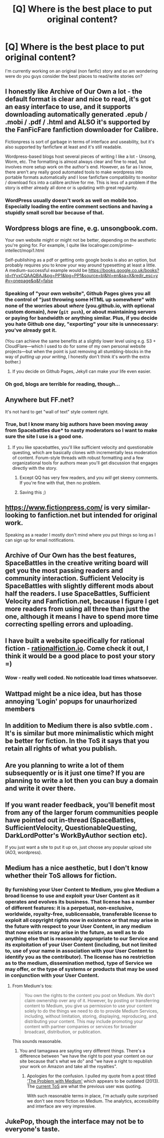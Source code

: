 #+TITLE: [Q] Where is the best place to put original content?

* [Q] Where is the best place to put original content?
:PROPERTIES:
:Author: Luminnaran
:Score: 13
:DateUnix: 1454639356.0
:DateShort: 2016-Feb-05
:END:
I'm currently working on an original (non fanfic) story and so am wondering were do you guys consider the best places to read/write stories on?


** I honestly like Archive of Our Own a lot - the default format is clear and nice to read, it's got an easy interface to use, and it supports downloading automatically generated .epub / .mobi / .pdf / .html and ALSO it's supported by the FanFicFare fanfiction downloader for Calibre.

Fictionpress is sort of garbage in terms of interface and useability, but it's also supported by fanficfare at least and it's still readable.

Wordpress-based blogs host several pieces of writing I like a lot - Unsong, Worm, etc. The formatting is almost always clear and fine to read, but involves more setup work on the author's end. However, as far as I know, there aren't any really good automated tools to make wordpress into portable formats automatically and I lose fanficfare compatibility to monitor / download fics into a calibre archive for me. This is less of a problem if the story is either already all done or is updating with great regularity.
:PROPERTIES:
:Author: Escapement
:Score: 20
:DateUnix: 1454641504.0
:DateShort: 2016-Feb-05
:END:

*** WordPress usually doesn't work as well on mobile too. Especially loading the entire comment sections and having a stupidly small scroll bar because of that.
:PROPERTIES:
:Author: RMcD94
:Score: 3
:DateUnix: 1454662509.0
:DateShort: 2016-Feb-05
:END:


** Wordpress blogs are fine, e.g. unsongbook.com.

Your own website might or might not be better, depending on the aesthetic you're going for. For example, I quite like localroger.com/prime-intellect/mopi1.html

Self-publishing as a pdf or getting onto google books is also an option, but probably requires you to know your way around typesetting at least a little. A medium-successful example would be [[https://books.google.co.uk/books?id=tYyxCQAAQBAJ&pg=PP1&lpg=PP1&source=bl&hl=en&sa=X&redir_esc=y#v=onepage&q&f=false]]
:PROPERTIES:
:Author: Charlie___
:Score: 6
:DateUnix: 1454641298.0
:DateShort: 2016-Feb-05
:END:

*** Speaking of "your own website", Github Pages gives you all the control of "just throwing some HTML up somewhere" with none of the worries about /where/ (you.github.io, with optional custom domain), /how/ (=git push=), or about maintaining servers or paying for bandwidth or anything similar. Plus, if you decide you hate Github one day, "exporting" your site is unnecessary: you've already got it.

(You can achieve the same benefits at a slightly lower level using e.g. S3 + CloudFlare---which I used to do for some of my own personal website projects---but when the point is just removing all stumbling-blocks in the way of /putting up your writing/, I honestly don't think it's worth the extra bother.)
:PROPERTIES:
:Author: derefr
:Score: 3
:DateUnix: 1454676618.0
:DateShort: 2016-Feb-05
:END:

**** If you decide on Github Pages, Jekyll can make your life even easier.
:PROPERTIES:
:Author: Peragot
:Score: 1
:DateUnix: 1455423049.0
:DateShort: 2016-Feb-14
:END:


*** Oh god, blogs are terrible for reading, though...
:PROPERTIES:
:Author: elevul
:Score: 1
:DateUnix: 1454713606.0
:DateShort: 2016-Feb-06
:END:


** Anywhere but FF.net?

It's not hard to get "wall of text" style content right.
:PROPERTIES:
:Author: Uncaffeinated
:Score: 3
:DateUnix: 1454641123.0
:DateShort: 2016-Feb-05
:END:

*** True, but I know many big authors have been moving away from Spacebattles due* to nasty moderators so I want to make sure the site I use is a good one.
:PROPERTIES:
:Author: Luminnaran
:Score: 7
:DateUnix: 1454641381.0
:DateShort: 2016-Feb-05
:END:

**** If you like spacebattles, you'll like sufficient velocity and questionable questing, which are basically clones with incrementally less moderation of content. Forum-style threads with robust formatting and a few organizational tools for authors mean you'll get discussion that engages directly with the story.
:PROPERTIES:
:Score: 6
:DateUnix: 1454670214.0
:DateShort: 2016-Feb-05
:END:

***** Except QQ has very few readers, and you /will/ get skeevy comments. If you're fine with that, then no problem.
:PROPERTIES:
:Author: FuguofAnotherWorld
:Score: 1
:DateUnix: 1454693906.0
:DateShort: 2016-Feb-05
:END:


***** Saving this ;)
:PROPERTIES:
:Author: MatterBeam
:Score: 1
:DateUnix: 1455574164.0
:DateShort: 2016-Feb-16
:END:


** [[https://www.fictionpress.com/]] is very similar-looking to fanfiction.net but intended for original work.

Speaking as a reader I mostly don't mind where you put things so long as I can sign up for email notifications.
:PROPERTIES:
:Author: noggin-scratcher
:Score: 3
:DateUnix: 1454674572.0
:DateShort: 2016-Feb-05
:END:


** Archive of Our Own has the best features, SpaceBattles in the creative writing board will get you the most passing readers and community interaction. Sufficient Velocity is SpaceBattles with slightly different mods about half the readers. I use SpaceBattles, Sufficient Velocity and Fanfiction.net, because I figure I get more readers from using all three than just the one, although it means I have to spend more time correcting spelling errors and uploading.
:PROPERTIES:
:Author: FuguofAnotherWorld
:Score: 3
:DateUnix: 1454695357.0
:DateShort: 2016-Feb-05
:END:


** I have built a website specifically for rational fiction - [[http://rationalfiction.io][rationalfiction.io]]. Come check it out, I think it would be a good place to post your story =)
:PROPERTIES:
:Author: raymestalez
:Score: 2
:DateUnix: 1454682706.0
:DateShort: 2016-Feb-05
:END:

*** Wow - really well coded. No noticeable load times whatsoever.
:PROPERTIES:
:Author: TennisMaster2
:Score: 1
:DateUnix: 1454784323.0
:DateShort: 2016-Feb-06
:END:


** Wattpad might be a nice idea, but has those annoying 'Login' popups for unaurhorized members
:PROPERTIES:
:Author: ShareDVI
:Score: 1
:DateUnix: 1454668630.0
:DateShort: 2016-Feb-05
:END:


** In addition to Medium there is also svbtle.com . It's is similar but more minimalistic which might be better for fiction. In the ToS it says that you retain all rights of what you publish.
:PROPERTIES:
:Author: lehyde
:Score: 1
:DateUnix: 1454686788.0
:DateShort: 2016-Feb-05
:END:


** Are you planning to write a lot of them subsequently or is it just one time? If you are planning to write a lot then you can buy a domain and write it over there.
:PROPERTIES:
:Author: proximusivy
:Score: 1
:DateUnix: 1454697649.0
:DateShort: 2016-Feb-05
:END:


** If you want reader feedback, you'll benefit most from any of the larger forum communities people have pointed out in-thread (SpaceBattles, SufficientVelocity, QuestionableQuesting, DarkLordPotter's WorkByAuthor section etc).

If you just want a site to put it up on, just choose any popular upload site (AO3, wordpress).
:PROPERTIES:
:Author: ggrey7
:Score: 1
:DateUnix: 1454725030.0
:DateShort: 2016-Feb-06
:END:


** Medium has a nice aesthetic, but I don't know whether their ToS allows for fiction.
:PROPERTIES:
:Author: TennisMaster2
:Score: 1
:DateUnix: 1454648619.0
:DateShort: 2016-Feb-05
:END:

*** By furnishing your User Content to Medium, you give Medium a broad license to use and exploit your User Content as it operates and evolves its business. That license has a number of different features: *it is a perpetual, non-exclusive, worldwide, royalty-free, sublicensable, transferable license to exploit all copyright rights now in existence or that may arise in the future with respect to your User Content, in any medium that now exists or may arise in the future*, as well as to do anything else that is reasonably appropriate to our Service and its exploitation of your User Content (including, but not limited to, use of your name in association with your User Content to identify you as the contributor). The license has no restriction as to the medium, dissemination method, type of Service we may offer, or the type of systems or products that may be used in conjunction with your User Content.
:PROPERTIES:
:Author: tamagawa
:Score: 4
:DateUnix: 1454673105.0
:DateShort: 2016-Feb-05
:END:

**** From Medium's tos:

#+begin_quote
  You own the rights to the content you post on Medium. We don't claim ownership over any of it. However, by posting or transferring content to Medium, you give us permission to use your content solely to do the things we need to do to provide Medium Services, including, without limitation, storing, displaying, reproducing, and distributing your content. This may include promoting your content with partner companies or services for broader broadcast, distribution, or publication.
#+end_quote

This sounds reasonable.
:PROPERTIES:
:Author: lehyde
:Score: 2
:DateUnix: 1454686618.0
:DateShort: 2016-Feb-05
:END:

***** You and tamagawa are sayting very different things. There's a difference between "we have the right to post your content on our site because that's what we do" and "we have a right to republish your work on Amazon and take all the royalties".
:PROPERTIES:
:Author: Jiro_T
:Score: 2
:DateUnix: 1454704218.0
:DateShort: 2016-Feb-06
:END:

****** Apologies for the confusion. I pulled my quote from a post titled [[https://medium.com/@andrhia/the-problem-with-medium-336300490cbb#.57y5riv8m]['The Problem with Medium']] which appears to be outdated (2013). The [[https://medium.com/policy/medium-terms-of-service-9db0094a1e0f#.knhdc7wfh][current ToS]] are what the previous user was quoting.

With such reasonable terms in place, I'm actually quite surprised we don't see more fiction on Medium. The analytics, accessibility and interface are very impressive.
:PROPERTIES:
:Author: tamagawa
:Score: 1
:DateUnix: 1454724483.0
:DateShort: 2016-Feb-06
:END:


** JukePop, though the interface may not be to everyone's taste.
:PROPERTIES:
:Author: VanPeer
:Score: 1
:DateUnix: 1454669935.0
:DateShort: 2016-Feb-05
:END:
